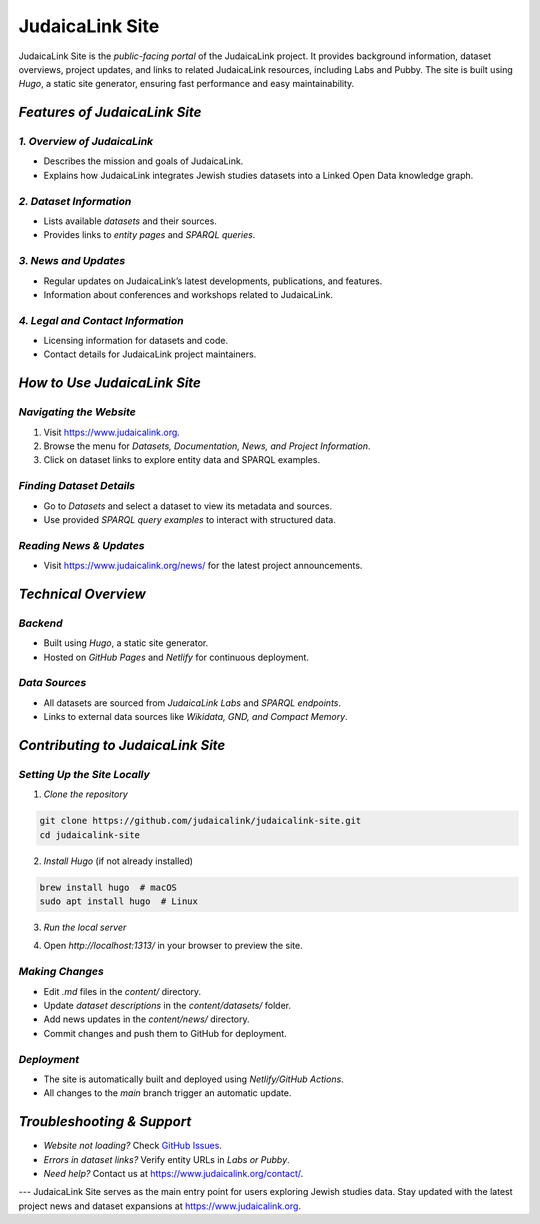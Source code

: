 .. _project_site:

================
JudaicaLink Site
================

JudaicaLink Site is the *public-facing portal* of the JudaicaLink project. It provides background information, dataset overviews, project updates, and links to related JudaicaLink resources, including Labs and Pubby. The site is built using *Hugo*, a static site generator, ensuring fast performance and easy maintainability.

*Features of JudaicaLink Site*
==============================

*1. Overview of JudaicaLink*
----------------------------

* Describes the mission and goals of JudaicaLink.
* Explains how JudaicaLink integrates Jewish studies datasets into a Linked Open Data knowledge graph.

*2. Dataset Information*
-------------------------

* Lists available *datasets* and their sources.
* Provides links to *entity pages* and *SPARQL queries*.

*3. News and Updates*
----------------------

* Regular updates on JudaicaLink’s latest developments, publications, and features.
* Information about conferences and workshops related to JudaicaLink.

*4. Legal and Contact Information*
-----------------------------------

* Licensing information for datasets and code.
* Contact details for JudaicaLink project maintainers.

*How to Use JudaicaLink Site*
=============================

*Navigating the Website*
-------------------------
1. Visit `https://www.judaicalink.org <https://www.judaicalink.org>`_.
2. Browse the menu for *Datasets, Documentation, News, and Project Information*.
3. Click on dataset links to explore entity data and SPARQL examples.

*Finding Dataset Details*
--------------------------

* Go to *Datasets* and select a dataset to view its metadata and sources.
* Use provided *SPARQL query examples* to interact with structured data.

*Reading News & Updates*
-------------------------
* Visit `https://www.judaicalink.org/news/ <https://www.judaicalink.org/news/>`_ for the latest project announcements.

*Technical Overview*
====================

*Backend*
---------
* Built using *Hugo*, a static site generator.
* Hosted on *GitHub Pages* and *Netlify* for continuous deployment.

*Data Sources*
--------------
* All datasets are sourced from *JudaicaLink Labs* and *SPARQL endpoints*.
* Links to external data sources like *Wikidata, GND, and Compact Memory*.

*Contributing to JudaicaLink Site*
==================================

*Setting Up the Site Locally*
-----------------------------

1. *Clone the repository*

.. code-block:: bash

   git clone https://github.com/judaicalink/judaicalink-site.git
   cd judaicalink-site


2. *Install Hugo* (if not already installed)

.. code-block:: bash

   brew install hugo  # macOS
   sudo apt install hugo  # Linux


3. *Run the local server*

.. code-block:: bash
   hugo server

4. Open *http://localhost:1313/* in your browser to preview the site.

*Making Changes*
----------------

* Edit `.md` files in the `content/` directory.
* Update *dataset descriptions* in the `content/datasets/` folder.
* Add news updates in the `content/news/` directory.
* Commit changes and push them to GitHub for deployment.

*Deployment*
------------
* The site is automatically built and deployed using *Netlify/GitHub Actions*.
* All changes to the `main` branch trigger an automatic update.

*Troubleshooting & Support*
===========================
* *Website not loading?* Check `GitHub Issues <https://github.com/judaicalink/judaicalink-site/issues>`_.
* *Errors in dataset links?* Verify entity URLs in *Labs or Pubby*.
* *Need help?* Contact us at `https://www.judaicalink.org/contact/ <https://www.judaicalink.org/contact/>`_.

---
JudaicaLink Site serves as the main entry point for users exploring Jewish studies data. Stay updated with the latest project news and dataset expansions at `https://www.judaicalink.org <https://www.judaicalink.org>`_.

